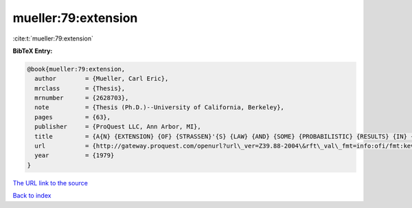 mueller:79:extension
====================

:cite:t:`mueller:79:extension`

**BibTeX Entry:**

.. code-block:: bibtex

   @book{mueller:79:extension,
     author        = {Mueller, Carl Eric},
     mrclass       = {Thesis},
     mrnumber      = {2628703},
     note          = {Thesis (Ph.D.)--University of California, Berkeley},
     pages         = {63},
     publisher     = {ProQuest LLC, Ann Arbor, MI},
     title         = {A{N} {EXTENSION} {OF} {STRASSEN}'{S} {LAW} {AND} {SOME} {PROBABILISTIC} {RESULTS} {IN} {COMPLEX} {ANALYSIS}},
     url           = {http://gateway.proquest.com/openurl?url\_ver=Z39.88-2004\&rft\_val\_fmt=info:ofi/fmt:kev:mtx:dissertation\&res\_dat=xri:pqdiss\&rft\_dat=xri:pqdiss:8000452},
     year          = {1979}
   }

`The URL link to the source <http://gateway.proquest.com/openurl?url_ver=Z39.88-2004&rft_val_fmt=info:ofi/fmt:kev:mtx:dissertation&res_dat=xri:pqdiss&rft_dat=xri:pqdiss:8000452>`__


`Back to index <../By-Cite-Keys.html>`__
